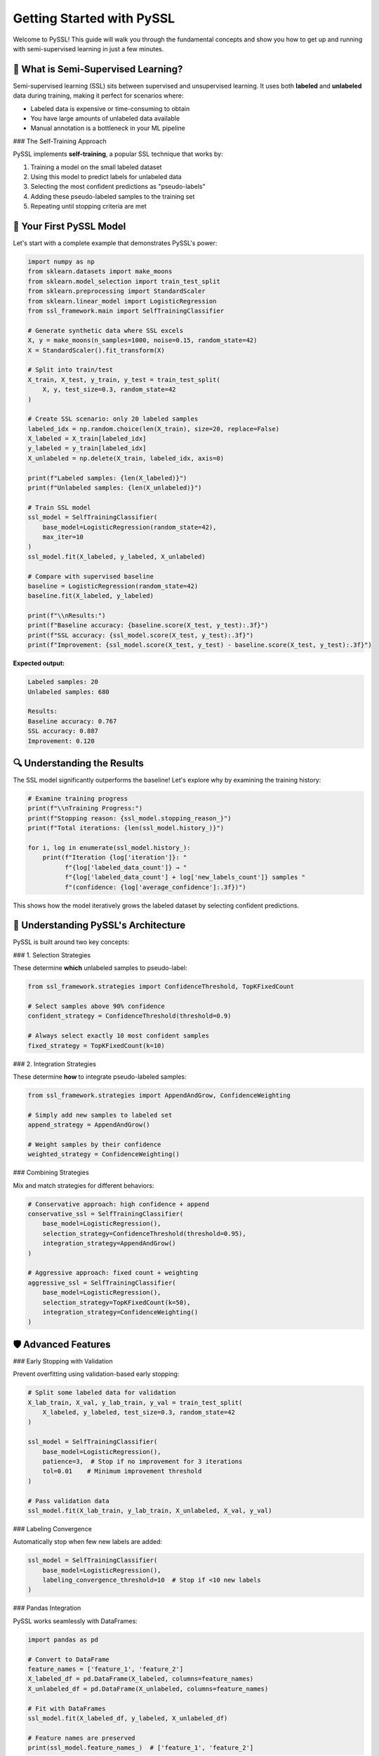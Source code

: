Getting Started with PySSL
==========================

Welcome to PySSL! This guide will walk you through the fundamental concepts and show you how to get up and running with semi-supervised learning in just a few minutes.

🎯 What is Semi-Supervised Learning?
------------------------------------

Semi-supervised learning (SSL) sits between supervised and unsupervised learning. It uses both **labeled** and **unlabeled** data during training, making it perfect for scenarios where:

* Labeled data is expensive or time-consuming to obtain
* You have large amounts of unlabeled data available
* Manual annotation is a bottleneck in your ML pipeline

### The Self-Training Approach

PySSL implements **self-training**, a popular SSL technique that works by:

1. Training a model on the small labeled dataset
2. Using this model to predict labels for unlabeled data
3. Selecting the most confident predictions as "pseudo-labels"
4. Adding these pseudo-labeled samples to the training set
5. Repeating until stopping criteria are met

🚀 Your First PySSL Model
-------------------------

Let's start with a complete example that demonstrates PySSL's power:

.. code-block:: python

   import numpy as np
   from sklearn.datasets import make_moons
   from sklearn.model_selection import train_test_split
   from sklearn.preprocessing import StandardScaler
   from sklearn.linear_model import LogisticRegression
   from ssl_framework.main import SelfTrainingClassifier

   # Generate synthetic data where SSL excels
   X, y = make_moons(n_samples=1000, noise=0.15, random_state=42)
   X = StandardScaler().fit_transform(X)

   # Split into train/test
   X_train, X_test, y_train, y_test = train_test_split(
       X, y, test_size=0.3, random_state=42
   )

   # Create SSL scenario: only 20 labeled samples
   labeled_idx = np.random.choice(len(X_train), size=20, replace=False)
   X_labeled = X_train[labeled_idx]
   y_labeled = y_train[labeled_idx]
   X_unlabeled = np.delete(X_train, labeled_idx, axis=0)

   print(f"Labeled samples: {len(X_labeled)}")
   print(f"Unlabeled samples: {len(X_unlabeled)}")

   # Train SSL model
   ssl_model = SelfTrainingClassifier(
       base_model=LogisticRegression(random_state=42),
       max_iter=10
   )
   ssl_model.fit(X_labeled, y_labeled, X_unlabeled)

   # Compare with supervised baseline
   baseline = LogisticRegression(random_state=42)
   baseline.fit(X_labeled, y_labeled)

   print(f"\\nResults:")
   print(f"Baseline accuracy: {baseline.score(X_test, y_test):.3f}")
   print(f"SSL accuracy: {ssl_model.score(X_test, y_test):.3f}")
   print(f"Improvement: {ssl_model.score(X_test, y_test) - baseline.score(X_test, y_test):.3f}")

**Expected output:**

.. code-block:: text

   Labeled samples: 20
   Unlabeled samples: 680

   Results:
   Baseline accuracy: 0.767
   SSL accuracy: 0.887
   Improvement: 0.120

🔍 Understanding the Results
---------------------------

The SSL model significantly outperforms the baseline! Let's explore why by examining the training history:

.. code-block:: python

   # Examine training progress
   print(f"\\nTraining Progress:")
   print(f"Stopping reason: {ssl_model.stopping_reason_}")
   print(f"Total iterations: {len(ssl_model.history_)}")

   for i, log in enumerate(ssl_model.history_):
       print(f"Iteration {log['iteration']}: "
             f"{log['labeled_data_count']} → "
             f"{log['labeled_data_count'] + log['new_labels_count']} samples "
             f"(confidence: {log['average_confidence']:.3f})")

This shows how the model iteratively grows the labeled dataset by selecting confident predictions.

🧩 Understanding PySSL's Architecture
-------------------------------------

PySSL is built around two key concepts:

### 1. Selection Strategies

These determine **which** unlabeled samples to pseudo-label:

.. code-block:: python

   from ssl_framework.strategies import ConfidenceThreshold, TopKFixedCount

   # Select samples above 90% confidence
   confident_strategy = ConfidenceThreshold(threshold=0.9)

   # Always select exactly 10 most confident samples
   fixed_strategy = TopKFixedCount(k=10)

### 2. Integration Strategies

These determine **how** to integrate pseudo-labeled samples:

.. code-block:: python

   from ssl_framework.strategies import AppendAndGrow, ConfidenceWeighting

   # Simply add new samples to labeled set
   append_strategy = AppendAndGrow()

   # Weight samples by their confidence
   weighted_strategy = ConfidenceWeighting()

### Combining Strategies

Mix and match strategies for different behaviors:

.. code-block:: python

   # Conservative approach: high confidence + append
   conservative_ssl = SelfTrainingClassifier(
       base_model=LogisticRegression(),
       selection_strategy=ConfidenceThreshold(threshold=0.95),
       integration_strategy=AppendAndGrow()
   )

   # Aggressive approach: fixed count + weighting
   aggressive_ssl = SelfTrainingClassifier(
       base_model=LogisticRegression(),
       selection_strategy=TopKFixedCount(k=50),
       integration_strategy=ConfidenceWeighting()
   )

🛡️ Advanced Features
--------------------

### Early Stopping with Validation

Prevent overfitting using validation-based early stopping:

.. code-block:: python

   # Split some labeled data for validation
   X_lab_train, X_val, y_lab_train, y_val = train_test_split(
       X_labeled, y_labeled, test_size=0.3, random_state=42
   )

   ssl_model = SelfTrainingClassifier(
       base_model=LogisticRegression(),
       patience=3,  # Stop if no improvement for 3 iterations
       tol=0.01    # Minimum improvement threshold
   )

   # Pass validation data
   ssl_model.fit(X_lab_train, y_lab_train, X_unlabeled, X_val, y_val)

### Labeling Convergence

Automatically stop when few new labels are added:

.. code-block:: python

   ssl_model = SelfTrainingClassifier(
       base_model=LogisticRegression(),
       labeling_convergence_threshold=10  # Stop if <10 new labels
   )

### Pandas Integration

PySSL works seamlessly with DataFrames:

.. code-block:: python

   import pandas as pd

   # Convert to DataFrame
   feature_names = ['feature_1', 'feature_2']
   X_labeled_df = pd.DataFrame(X_labeled, columns=feature_names)
   X_unlabeled_df = pd.DataFrame(X_unlabeled, columns=feature_names)

   # Fit with DataFrames
   ssl_model.fit(X_labeled_df, y_labeled, X_unlabeled_df)

   # Feature names are preserved
   print(ssl_model.feature_names_)  # ['feature_1', 'feature_2']

🎯 When Does SSL Work Best?
--------------------------

SSL is most effective when your data satisfies the **cluster assumption**:

✅ **Good for SSL:**
   - Data forms distinct clusters
   - Similar samples have similar labels
   - Clear decision boundaries
   - Examples: image classification, text categorization

❌ **Challenging for SSL:**
   - Random/noisy data
   - No clear patterns
   - Complex decision boundaries
   - Very small datasets (< 50 samples)

🔄 Common Patterns
-----------------

### Pattern 1: Limited Labeled Data
Perfect for medical diagnosis, expert annotation scenarios:

.. code-block:: python

   # Medical diagnosis scenario
   ssl_medical = SelfTrainingClassifier(
       base_model=LogisticRegression(),
       selection_strategy=ConfidenceThreshold(threshold=0.95),  # Be conservative
       max_iter=5  # Limited iterations
   )

### Pattern 2: Large Unlabeled Dataset
Ideal for web scraping, sensor data:

.. code-block:: python

   # Web scraping scenario
   ssl_web = SelfTrainingClassifier(
       base_model=LogisticRegression(),
       selection_strategy=TopKFixedCount(k=100),  # Process in batches
       integration_strategy=ConfidenceWeighting()  # Weight by confidence
   )

### Pattern 3: Rapid Prototyping
Quick experiments and proof-of-concepts:

.. code-block:: python

   # Quick prototype
   ssl_prototype = SelfTrainingClassifier(
       base_model=LogisticRegression(),
       max_iter=3  # Fast iteration
   )

📚 Next Steps
-----------

Now that you understand the basics:

1. **Try the quickstart tutorial**: :doc:`quickstart_tutorial`
2. **Explore strategy combinations**: :doc:`user_guide/strategies`
3. **See real-world examples**: :doc:`examples/basic_usage`
4. **Learn custom strategies**: :doc:`user_guide/custom_strategies`

🤔 Questions?
-----------

* Check the :doc:`api/index` for detailed API documentation
* Browse :doc:`examples/index` for more complex scenarios
* Read about :doc:`user_guide/stopping_criteria` for training control
* See :doc:`contributing` if you want to contribute to PySSL

Ready to leverage your unlabeled data? Let's dive deeper! 🚀